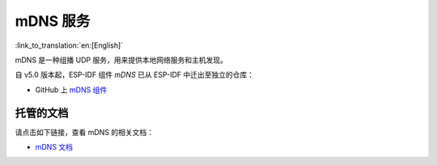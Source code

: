mDNS 服务
=========
:link_to_translation:`en:[English]`

mDNS 是一种组播 UDP 服务，用来提供本地网络服务和主机发现。

自 v5.0 版本起，ESP-IDF 组件 `mDNS` 已从 ESP-IDF 中迁出至独立的仓库：

* GitHub 上 `mDNS 组件 <https://github.com/espressif/esp-protocols/tree/master/components/mdns>`__

托管的文档
--------------------

请点击如下链接，查看 mDNS 的相关文档：

* `mDNS 文档 <https://espressif.github.io/esp-protocols/mdns/zh_CN/index.html>`__
